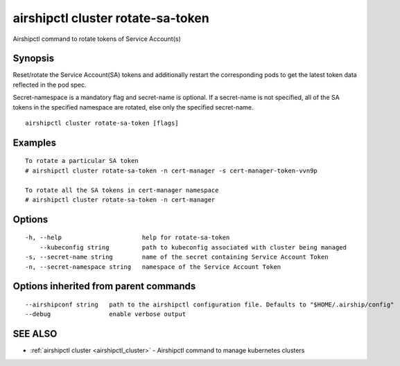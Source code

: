 .. _airshipctl_cluster_rotate-sa-token:

airshipctl cluster rotate-sa-token
----------------------------------

Airshipctl command to rotate tokens of Service Account(s)

Synopsis
~~~~~~~~


Reset/rotate the Service Account(SA) tokens and additionally restart the corresponding pods to get the latest
token data reflected in the pod spec.

Secret-namespace is a mandatory flag and secret-name is optional. If a secret-name is not specified, all of the SA
tokens in the specified namespace are rotated, else only the specified secret-name.


::

  airshipctl cluster rotate-sa-token [flags]

Examples
~~~~~~~~

::


  To rotate a particular SA token
  # airshipctl cluster rotate-sa-token -n cert-manager -s cert-manager-token-vvn9p

  To rotate all the SA tokens in cert-manager namespace
  # airshipctl cluster rotate-sa-token -n cert-manager


Options
~~~~~~~

::

  -h, --help                      help for rotate-sa-token
      --kubeconfig string         path to kubeconfig associated with cluster being managed
  -s, --secret-name string        name of the secret containing Service Account Token
  -n, --secret-namespace string   namespace of the Service Account Token

Options inherited from parent commands
~~~~~~~~~~~~~~~~~~~~~~~~~~~~~~~~~~~~~~

::

      --airshipconf string   path to the airshipctl configuration file. Defaults to "$HOME/.airship/config"
      --debug                enable verbose output

SEE ALSO
~~~~~~~~

* :ref:`airshipctl cluster <airshipctl_cluster>` 	 - Airshipctl command to manage kubernetes clusters

